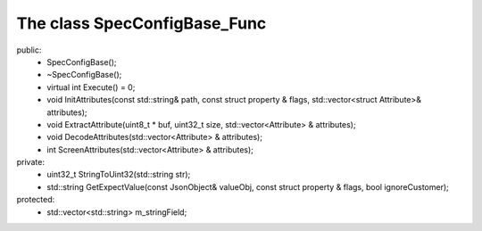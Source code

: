 =============================
The class SpecConfigBase_Func
=============================

public:
   - SpecConfigBase();
   
   - ~SpecConfigBase();

   - virtual int Execute() = 0;

   - void InitAttributes(const std::string& path, const struct property & flags, std::vector<struct Attribute>& attributes);
   
   - void ExtractAttribute(uint8_t * buf, uint32_t size, std::vector<Attribute> & attributes);

   - void DecodeAttributes(std::vector<Attribute> & attributes);
   
   - int ScreenAttributes(std::vector<Attribute> & attributes);
	
private:
   - uint32_t StringToUint32(std::string str);
   
   - std::string GetExpectValue(const JsonObject& valueObj, const struct property & flags, bool ignoreCustomer);

protected:
   - std::vector<std::string> m_stringField;


   
   
   

